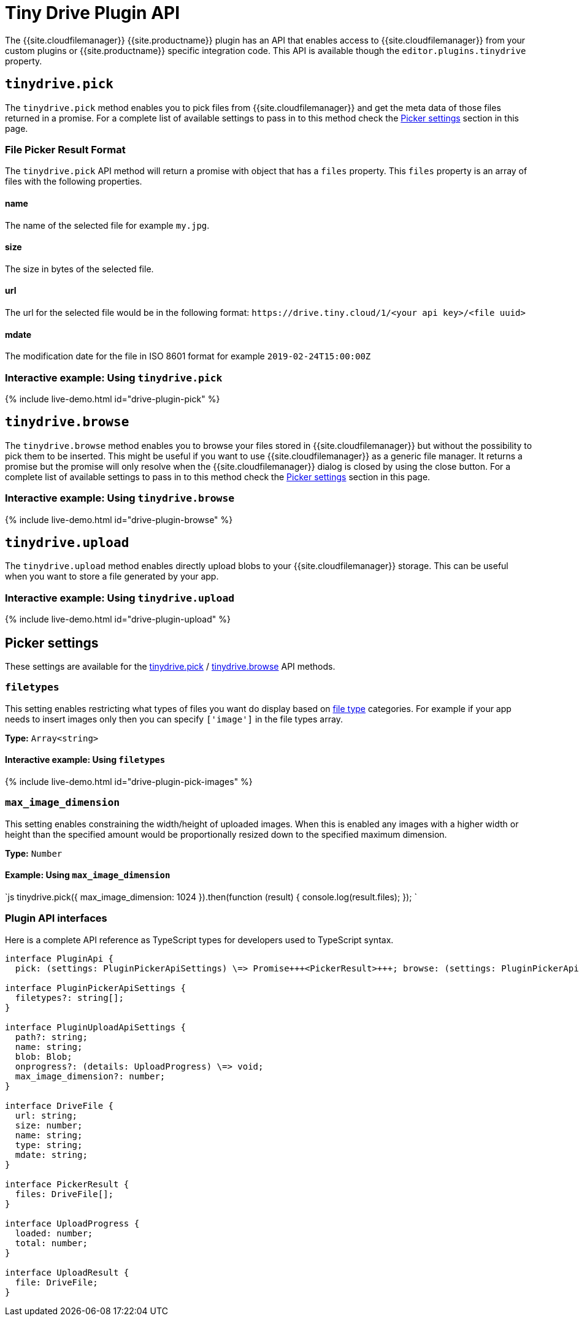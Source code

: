 = Tiny Drive Plugin API
:description: Description of the Tiny Drive plugin API
:keywords: tinydrive api
:title_nav: Plugin API

The {{site.cloudfilemanager}} {{site.productname}} plugin has an API that enables access to {{site.cloudfilemanager}} from your custom plugins or {{site.productname}} specific integration code. This API is available though the `editor.plugins.tinydrive` property.

== `tinydrive.pick`

The `tinydrive.pick` method enables you to pick files from {{site.cloudfilemanager}} and get the meta data of those files returned in a promise. For a complete list of available settings to pass in to this method check the <<pickersettings,Picker settings>> section in this page.

=== File Picker Result Format

The `tinydrive.pick` API method will return a promise with object that has a `files` property. This `files` property is an array of files with the following properties.

==== name

The name of the selected file for example `my.jpg`.

==== size

The size in bytes of the selected file.

==== url

The url for the selected file would be in the following format: `+https://drive.tiny.cloud/1/<your api key>/<file uuid>+`

==== mdate

The modification date for the file in ISO 8601 format for example `2019-02-24T15:00:00Z`

=== Interactive example: Using `tinydrive.pick`

{% include live-demo.html id="drive-plugin-pick" %}

== `tinydrive.browse`

The `tinydrive.browse` method enables you to browse your files stored in {{site.cloudfilemanager}} but without the possibility to pick them to be inserted. This might be useful if you want to use {{site.cloudfilemanager}} as a generic file manager. It returns a promise but the promise will only resolve when the {{site.cloudfilemanager}} dialog is closed by using the close button. For a complete list of available settings to pass in to this method check the <<pickersettings,Picker settings>> section in this page.

=== Interactive example: Using `tinydrive.browse`

{% include live-demo.html id="drive-plugin-browse" %}

== `tinydrive.upload`

The `tinydrive.upload` method enables directly upload blobs to your {{site.cloudfilemanager}} storage. This can be useful when you want to store a file generated by your app.

=== Interactive example: Using `tinydrive.upload`

{% include live-demo.html id="drive-plugin-upload" %}

== Picker settings

These settings are available for the <<tinydrivepick,tinydrive.pick>> / <<tinydrivebrowse,tinydrive.browse>> API methods.

=== `filetypes`

This setting enables restricting what types of files you want do display based on link:{{site.baseurl}}/tinydrive/introduction/#filetypes[file type] categories. For example if your app needs to insert images only then you can specify `['image']` in the file types array.

*Type:* `Array<string>`

==== Interactive example: Using `filetypes`

{% include live-demo.html id="drive-plugin-pick-images" %}

=== `max_image_dimension`

This setting enables constraining the width/height of uploaded images. When this is enabled any images with a higher width or height than the specified amount would be proportionally resized down to the specified maximum dimension.

*Type:* `Number`

==== Example: Using `max_image_dimension`

`js
tinydrive.pick({
  max_image_dimension: 1024
}).then(function (result) {
  console.log(result.files);
});
`

=== Plugin API interfaces

Here is a complete API reference as TypeScript types for developers used to TypeScript syntax.

```ts
interface PluginApi {
  pick: (settings: PluginPickerApiSettings) \=> Promise+++<PickerResult>+++; browse: (settings: PluginPickerApiSettings) \=> Promise+++<void>+++; upload: (settings: PluginUploadApiSettings) \=> Promise+++<UploadResult>+++; }+++</UploadResult>++++++</void>++++++</PickerResult>+++

interface PluginPickerApiSettings {
  filetypes?: string[];
}

interface PluginUploadApiSettings {
  path?: string;
  name: string;
  blob: Blob;
  onprogress?: (details: UploadProgress) \=> void;
  max_image_dimension?: number;
}

interface DriveFile {
  url: string;
  size: number;
  name: string;
  type: string;
  mdate: string;
}

interface PickerResult {
  files: DriveFile[];
}

interface UploadProgress {
  loaded: number;
  total: number;
}

interface UploadResult {
  file: DriveFile;
}
```
